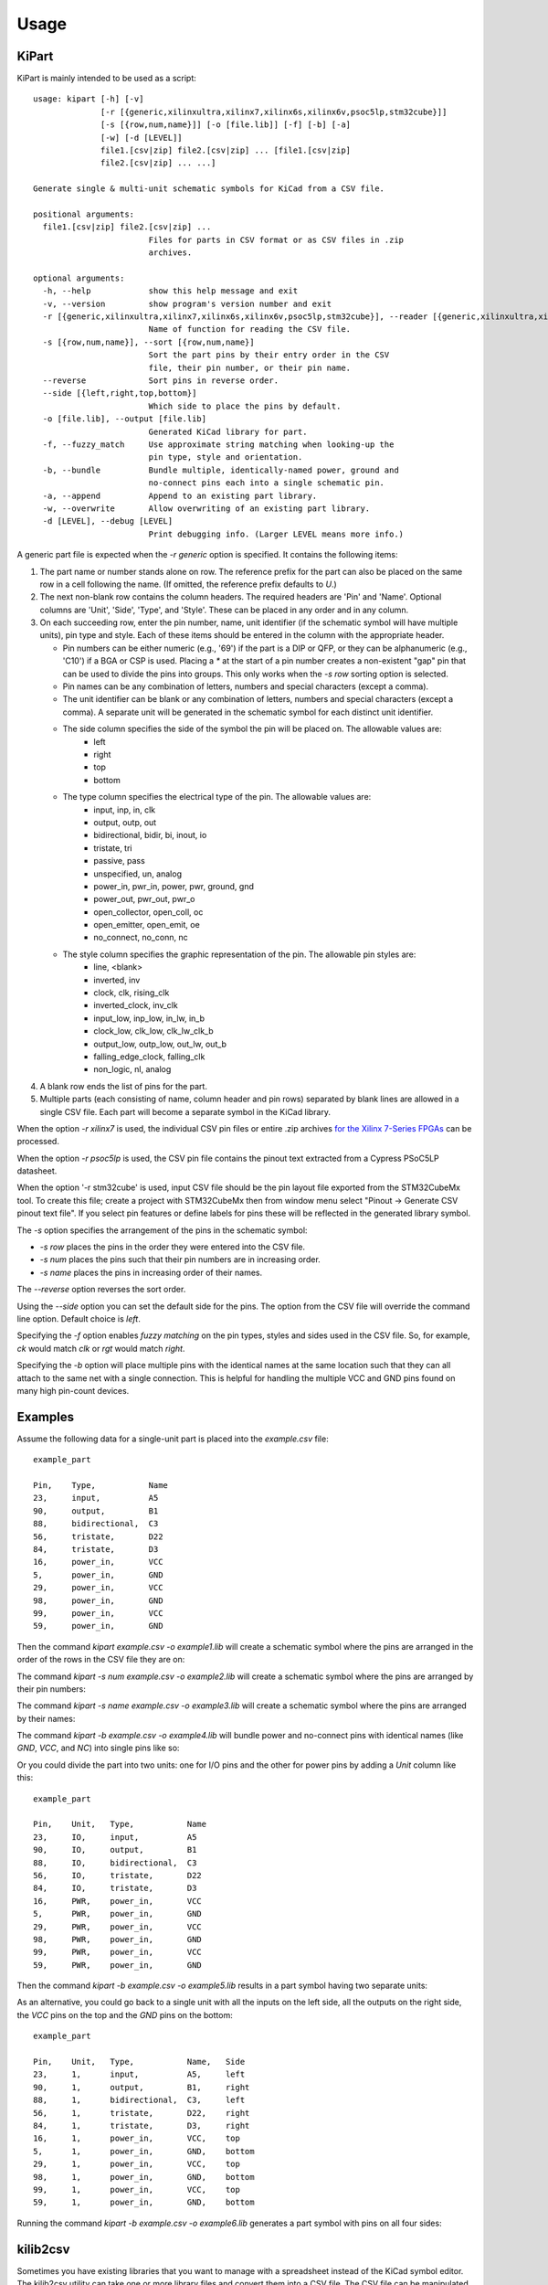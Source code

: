 ========
Usage
========

KiPart
------------------

KiPart is mainly intended to be  used as a script::

    usage: kipart [-h] [-v]
                  [-r [{generic,xilinxultra,xilinx7,xilinx6s,xilinx6v,psoc5lp,stm32cube}]]
                  [-s [{row,num,name}]] [-o [file.lib]] [-f] [-b] [-a]
                  [-w] [-d [LEVEL]]
                  file1.[csv|zip] file2.[csv|zip] ... [file1.[csv|zip]
                  file2.[csv|zip] ... ...]

    Generate single & multi-unit schematic symbols for KiCad from a CSV file.

    positional arguments:
      file1.[csv|zip] file2.[csv|zip] ...
                            Files for parts in CSV format or as CSV files in .zip
                            archives.

    optional arguments:
      -h, --help            show this help message and exit
      -v, --version         show program's version number and exit
      -r [{generic,xilinxultra,xilinx7,xilinx6s,xilinx6v,psoc5lp,stm32cube}], --reader [{generic,xilinxultra,xilinx7,xilinx6s,xilinx6v,psoc5lp,stm32cube}]
                            Name of function for reading the CSV file.
      -s [{row,num,name}], --sort [{row,num,name}]
                            Sort the part pins by their entry order in the CSV
                            file, their pin number, or their pin name.
      --reverse             Sort pins in reverse order.
      --side [{left,right,top,bottom}]
                            Which side to place the pins by default.
      -o [file.lib], --output [file.lib]
                            Generated KiCad library for part.
      -f, --fuzzy_match     Use approximate string matching when looking-up the
                            pin type, style and orientation.
      -b, --bundle          Bundle multiple, identically-named power, ground and
                            no-connect pins each into a single schematic pin.
      -a, --append          Append to an existing part library.
      -w, --overwrite       Allow overwriting of an existing part library.
      -d [LEVEL], --debug [LEVEL]
                            Print debugging info. (Larger LEVEL means more info.)
                        
A generic part file is expected when the `-r generic` option is specified.
It contains the following items:

#. The part name or number stands alone on row. The reference prefix for the part
   can also be placed on the same row in a cell following the name. (If omitted, the
   reference prefix defaults to `U`.)
#. The next non-blank row contains the column headers. The required headers are 'Pin' and 'Name'.
   Optional columns are 'Unit', 'Side', 'Type', and 'Style'.
   These can be placed in any order and in any column.
#. On each succeeding row, enter the pin number, name, unit identifier (if the schematic symbol will have multiple units),
   pin type and style. Each of these items should be entered in the column with the appropriate header.

   * Pin numbers can be either numeric (e.g., '69') if the part is a DIP or QFP, or they can be
     alphanumeric (e.g., 'C10') if a BGA or CSP is used. Placing a `*` at the start of a pin number
     creates a non-existent "gap" pin that can be used to divide the pins into groups. This only works
     when the `-s row` sorting option is selected.
   * Pin names can be any combination of letters, numbers and special characters (except a comma).
   * The unit identifier can be blank or any combination of letters, numbers and special characters (except a comma).
     A separate unit will be generated in the schematic symbol for each distinct unit identifier.
   * The side column specifies the side of the symbol the pin will be placed on. The allowable values are:
        * left
        * right
        * top
        * bottom
   * The type column specifies the electrical type of the pin. The allowable values are:
        * input, inp, in, clk
        * output, outp, out
        * bidirectional, bidir, bi, inout, io
        * tristate, tri
        * passive, pass
        * unspecified, un, analog
        * power_in, pwr_in, power, pwr, ground, gnd
        * power_out, pwr_out, pwr_o
        * open_collector, open_coll, oc
        * open_emitter, open_emit, oe
        * no_connect, no_conn, nc
   * The style column specifies the graphic representation of the pin. The allowable pin styles are:
        * line, <blank>
        * inverted, inv
        * clock, clk, rising_clk
        * inverted_clock, inv_clk
        * input_low, inp_low, in_lw, in_b
        * clock_low, clk_low, clk_lw_clk_b
        * output_low, outp_low, out_lw, out_b
        * falling_edge_clock, falling_clk
        * non_logic, nl, analog
#. A blank row ends the list of pins for the part.
#. Multiple parts (each consisting of name, column header and pin rows) 
   separated by blank lines are allowed in a single CSV file.
   Each part will become a separate symbol in the KiCad library.

When the option `-r xilinx7` is used, the individual CSV pin files or entire .zip archives
`for the Xilinx 7-Series FPGAs <http://www.xilinx.com/support/packagefiles/>`_ can be processed.

When the option `-r psoc5lp` is used, the CSV pin file contains the pinout text
extracted from a Cypress PSoC5LP datasheet.

When the option '-r stm32cube' is used, input CSV file should be the
pin layout file exported from the STM32CubeMx tool. To create this
file; create a project with STM32CubeMx then from window menu select
"Pinout -> Generate CSV pinout text file". If you select pin features
or define labels for pins these will be reflected in the generated
library symbol.

The `-s` option specifies the arrangement of the pins in the schematic symbol:

* `-s row` places the pins in the order they were entered into the CSV file.
* `-s num` places the pins such that their pin numbers are in increasing order.
* `-s name` places the pins in increasing order of their names.

The `--reverse` option reverses the sort order.

Using the `--side` option you can set the default side for the
pins. The option from the CSV file will override the command line
option. Default choice is `left`.

Specifying the `-f` option enables *fuzzy matching* on the pin types, styles and sides used in the
CSV file.
So, for example, `ck` would match `clk` or `rgt` would match `right`.

Specifying the `-b` option will place multiple pins with the identical names at the same location
such that they can all attach to the same net with a single connection.
This is helpful for handling the multiple VCC and GND pins found on many high pin-count devices.


Examples
-----------

Assume the following data for a single-unit part is placed into the `example.csv` file::

    example_part

    Pin,    Type,           Name
    23,     input,          A5
    90,     output,         B1
    88,     bidirectional,  C3
    56,     tristate,       D22
    84,     tristate,       D3
    16,     power_in,       VCC
    5,      power_in,       GND
    29,     power_in,       VCC
    98,     power_in,       GND
    99,     power_in,       VCC
    59,     power_in,       GND

Then the command `kipart example.csv -o example1.lib` will create a schematic symbol
where the pins are arranged in the order of the rows in the CSV file they are on:

.. image:: example1.png

The command `kipart -s num example.csv -o example2.lib` will create a schematic symbol
where the pins are arranged by their pin numbers:

.. image:: example2.png

The command `kipart -s name example.csv -o example3.lib` will create a schematic symbol
where the pins are arranged by their names:

.. image:: example3.png

The command `kipart -b example.csv -o example4.lib` will bundle power and no-connect pins with 
identical names (like `GND`, `VCC`, and `NC`) into single pins like so:

.. image:: example4.png

Or you could divide the part into two units: one for I/O pins and the other for power pins
by adding a `Unit` column like this::

    example_part

    Pin,    Unit,   Type,           Name
    23,     IO,     input,          A5
    90,     IO,     output,         B1
    88,     IO,     bidirectional,  C3
    56,     IO,     tristate,       D22
    84,     IO,     tristate,       D3
    16,     PWR,    power_in,       VCC
    5,      PWR,    power_in,       GND
    29,     PWR,    power_in,       VCC
    98,     PWR,    power_in,       GND
    99,     PWR,    power_in,       VCC
    59,     PWR,    power_in,       GND
    
Then the command `kipart -b example.csv -o example5.lib` results in a part symbol having two separate units:

.. image:: example5_1.png

.. image:: example5_2.png

As an alternative, you could go back to a single unit with all the inputs on the left side,
all the outputs on the right side, the `VCC` pins on the top and the `GND` pins on the bottom::

    example_part

    Pin,    Unit,   Type,           Name,   Side
    23,     1,      input,          A5,     left
    90,     1,      output,         B1,     right
    88,     1,      bidirectional,  C3,     left
    56,     1,      tristate,       D22,    right
    84,     1,      tristate,       D3,     right
    16,     1,      power_in,       VCC,    top
    5,      1,      power_in,       GND,    bottom
    29,     1,      power_in,       VCC,    top
    98,     1,      power_in,       GND,    bottom
    99,     1,      power_in,       VCC,    top
    59,     1,      power_in,       GND,    bottom
    
Running the command `kipart -b example.csv -o example6.lib` generates a part symbol with pins on all four sides:

.. image:: example6.png


kilib2csv
---------------------

Sometimes you have existing libraries that you want to manage with a spreadsheet
instead of the KiCad symbol editor.
The kilib2csv utility can take one or more library files and convert them
into a CSV file.
The CSV file can be manipulated with a spreadsheet and used as input to KiPart.

::

    usage: kilib2csv-script.py [-h] [-v] [-o [file.csv]] [-a] [-w]
                               file.lib [file.lib ...]

    Convert a KiCad schematic symbol library file into a CSV file for KiPart.

    positional arguments:
      file.lib              KiCad schematic symbol library.

    optional arguments:
      -h, --help            show this help message and exit
      -v, --version         show program's version number and exit
      -o [file.csv], --output [file.csv]
                            CSV file created from schematic library file.
      -a, --append          Append to an existing CSV file.
      -w, --overwrite       Allow overwriting of an existing CSV file.

The utility is easy to use::

    kilib2csv my_lib1.lib my_lib2.lib -o my_library.csv

Then you can generate a consistent library from the CSV file::

    kipart my_library.csv -o my_library_new.lib

